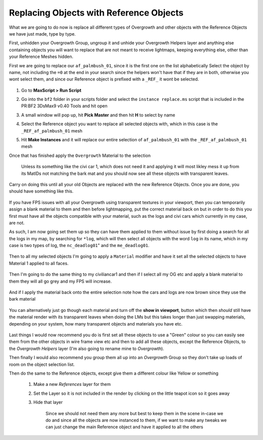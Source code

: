 
Replacing Objects with Reference Objects
========================================

What we are going to do now is replace all different types of Overgrowth and other objects with the Reference Objects we have just made, type by type.

First, unhidden your Overgrowth Group, ungroup it and unhide your Overgrowth Helpers layer and anything else containing objects you will want to replace that are not meant to receive lightmaps, keeping everything else, other than your Reference Meshes hidden.

First we are going to replace our ``af_palmbush_01``, since it is the first one on the list alphabetically Select the object by name, not including the ``=0`` at the end in your search since the helpers won't have that if they are in both, otherwise you wont select them, and since our Reference object is prefixed with a ``_REF_`` it wont be selected.

   .. image:: https://media.realitymod.com/tutorials/Adv_3DsMax_LMing/Adv_3DsMax_LMing_000120.jpg

#. Go to **MaxScript > Run Script**
#. Go into the ``bf2`` folder in your scripts folder and select the ``instance replace.ms`` script that is included in the PR:BF2 3DsMax9 v0.40 Tools and hit open
#. A small window will pop up, hit **Pick Master** and then hit **H** to select by name
#. Select the Reference object you want to replace all selected objects with, which in this case is the ``_REF_af_palmbush_01`` mesh
#. Hit **Make Instances** and it will replace our entire selection of ``af_palmbush_01`` with the ``_REF_af_palmbush_01`` mesh

   .. image:: https://media.realitymod.com/tutorials/Adv_3DsMax_LMing/Adv_3DsMax_LMing_000121.jpg

   .. image:: https://media.realitymod.com/tutorials/Adv_3DsMax_LMing/Adv_3DsMax_LMing_000122.jpg

   .. image:: https://media.realitymod.com/tutorials/Adv_3DsMax_LMing/Adv_3DsMax_LMing_000123.jpg

   .. image:: https://media.realitymod.com/tutorials/Adv_3DsMax_LMing/Adv_3DsMax_LMing_000124.jpg

   .. image:: https://media.realitymod.com/tutorials/Adv_3DsMax_LMing/Adv_3DsMax_LMing_000125.jpg

Once that has finished apply the ``Overgrowth`` Material to the selection

   Unless its something like the civi car 1, which does not need it and applying it will most likley mess it up from its MatIDs not matching the bark mat and you should now see all these objects with transparent leaves.

   .. image:: https://media.realitymod.com/tutorials/Adv_3DsMax_LMing/Adv_3DsMax_LMing_000126.jpg

   .. image:: https://media.realitymod.com/tutorials/Adv_3DsMax_LMing/Adv_3DsMax_LMing_000127.jpg

Carry on doing this until all your old Objects are replaced with the new Reference Objects. Once you are done, you should have something like this.

   .. image:: https://media.realitymod.com/tutorials/Adv_3DsMax_LMing/Adv_3DsMax_LMing_000128.jpg

   .. image:: https://media.realitymod.com/tutorials/Adv_3DsMax_LMing/Adv_3DsMax_LMing_000129.jpg

   .. image:: https://media.realitymod.com/tutorials/Adv_3DsMax_LMing/Adv_3DsMax_LMing_000130.jpg

If you have FPS issues with all your Overgrowth using transparent textures in your viewport, then you can temporarily assign a blank material to them and then before lightmapping, put the correct material back on but in order to do this you first must have all the objects compatible with your material, such as the logs and civi cars which currently in my case, are not.

As such, I am now going set them up so they can have them applied to them without issue by first doing a search for all the logs in my map, by searching for ``*log``, which will then select all objects with the word ``log`` in its name, which in my case is two types of log, the ``nc_deadlog01``" and the ``me_deadlog01``.

   .. image:: https://media.realitymod.com/tutorials/Adv_3DsMax_LMing/Adv_3DsMax_LMing_000131.jpg

   .. image:: https://media.realitymod.com/tutorials/Adv_3DsMax_LMing/Adv_3DsMax_LMing_000132.jpg

Then to all my selected objects I'm going to apply a ``Material`` modifier and have it set all the selected objects to have Material 1 applied to all faces.

   .. image:: https://media.realitymod.com/tutorials/Adv_3DsMax_LMing/Adv_3DsMax_LMing_000133.jpg

Then I'm going to do the same thing to my civiliancar1 and then if I select all my OG etc and apply a blank material to them they will all go grey and my FPS will increase.

   .. image:: https://media.realitymod.com/tutorials/Adv_3DsMax_LMing/Adv_3DsMax_LMing_000134.jpg

   .. image:: https://media.realitymod.com/tutorials/Adv_3DsMax_LMing/Adv_3DsMax_LMing_000135.jpg

   .. image:: https://media.realitymod.com/tutorials/Adv_3DsMax_LMing/Adv_3DsMax_LMing_000136.jpg

And if I apply the material back onto the entire selection note how the cars and logs are now brown since they use the bark material

   .. image:: https://media.realitymod.com/tutorials/Adv_3DsMax_LMing/Adv_3DsMax_LMing_000137.jpg

You can alternatively just go though each material and turn off the **show in viewport**, button which then *should* still have the material render with its transparent leaves when doing the LMs but this takes longer than just swapping materials, depending on your system, how many transparent objects and materials you have etc.

   .. image:: https://media.realitymod.com/tutorials/Adv_3DsMax_LMing/Adv_3DsMax_LMing_000138.jpg

   .. image:: https://media.realitymod.com/tutorials/Adv_3DsMax_LMing/Adv_3DsMax_LMing_000139.jpg

Last things I would now recommend you do is first set all these objects to use a "Green" colour so you can easily see them from the other objects in wire frame view etc and then to add all these objects, except the Reference Objects, to the *Overgrowth Helpers* layer (I'm also going to rename mine to *Overgrowth*).

Then finally I would also recommend you group them all up into an *Overgrowth* Group so they don't take up loads of room on the object selection list.

Then do the same to the Reference objects, except give them a different colour like Yellow or something

   #. Make a new *References* layer for them
   #. Set the Layer so it is not included in the render by clicking on the little teapot icon so it goes away

      .. image:: https://media.realitymod.com/tutorials/Adv_3DsMax_LMing/Adv_3DsMax_LMing_000140.jpg

      .. image:: https://media.realitymod.com/tutorials/Adv_3DsMax_LMing/Adv_3DsMax_LMing_000141.jpg

   #. Hide that layer

      .. figure:: https://media.realitymod.com/tutorials/Adv_3DsMax_LMing/Adv_3DsMax_LMing_000142.jpg

         Since we should not need them any more but best to keep them in the scene in-case we do and since all the objects are now instanced to them, if we want to make any tweaks we can just change the main Reference object and have it applied to all the others

